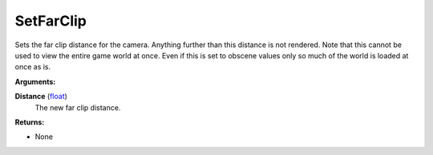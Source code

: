 
SetFarClip
********************************************************
Sets the far clip distance for the camera. Anything further than this distance is not rendered. Note that this cannot be used to view the entire game world at once. Even if this is set to obscene values only so much of the world is loaded at once as is.

**Arguments:**

**Distance** (`float`_)
    The new far clip distance.

**Returns:**

- None

.. _`float`: ../Types/PrimitiveTypes.html